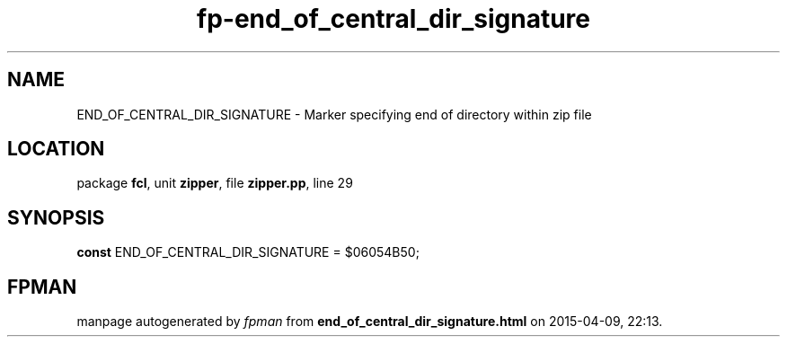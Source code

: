 .\" file autogenerated by fpman
.TH "fp-end_of_central_dir_signature" 3 "2014-03-14" "fpman" "Free Pascal Programmer's Manual"
.SH NAME
END_OF_CENTRAL_DIR_SIGNATURE - Marker specifying end of directory within zip file
.SH LOCATION
package \fBfcl\fR, unit \fBzipper\fR, file \fBzipper.pp\fR, line 29
.SH SYNOPSIS
\fBconst\fR END_OF_CENTRAL_DIR_SIGNATURE = $06054B50;

.SH FPMAN
manpage autogenerated by \fIfpman\fR from \fBend_of_central_dir_signature.html\fR on 2015-04-09, 22:13.

